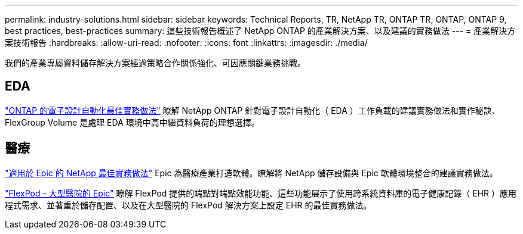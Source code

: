 ---
permalink: industry-solutions.html 
sidebar: sidebar 
keywords: Technical Reports, TR, NetApp TR, ONTAP TR, ONTAP, ONTAP 9, best practices, best-practices 
summary: 這些技術報告概述了 NetApp ONTAP 的產業解決方案、以及建議的實務做法 
---
= 產業解決方案技術報告
:hardbreaks:
:allow-uri-read: 
:nofooter: 
:icons: font
:linkattrs: 
:imagesdir: ./media/


[role="lead"]
我們的產業專屬資料儲存解決方案經過策略合作關係強化、可因應關鍵業務挑戰。



== EDA

link:https://www.netapp.com/pdf.html?item=/media/19368-tr-4617.pdf["ONTAP 的電子設計自動化最佳實務做法"^]
瞭解 NetApp ONTAP 針對電子設計自動化（ EDA ）工作負載的建議實務做法和實作秘訣、 FlexGroup Volume 是處理 EDA 環境中高中繼資料負荷的理想選擇。



== 醫療

link:https://www.netapp.com/pdf.html?item=/media/17137-tr3928pdf.pdf["適用於 Epic 的 NetApp 最佳實務做法"^]
Epic 為醫療產業打造軟體。瞭解將 NetApp 儲存設備與 Epic 軟體環境整合的建議實務做法。

link:https://www.netapp.com/pdf.html?item=/media/86527-tr-4975.pdf["FlexPod - 大型醫院的 Epic"^]
瞭解 FlexPod 提供的端點對端點效能功能、這些功能展示了使用跨系統資料庫的電子健康記錄（ EHR ）應用程式需求、並著重於儲存配置、以及在大型醫院的 FlexPod 解決方案上設定 EHR 的最佳實務做法。
